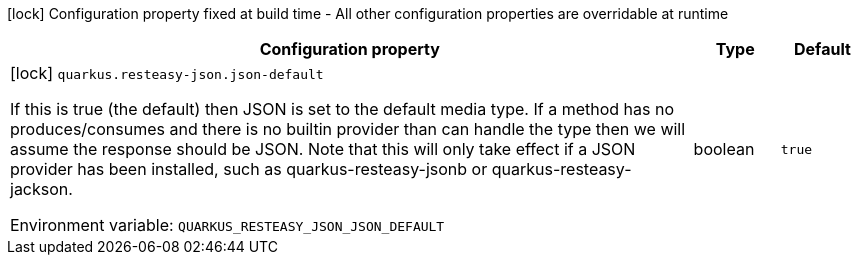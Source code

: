 :summaryTableId: quarkus-resteasy_quarkus-resteasy-json
[.configuration-legend]
icon:lock[title=Fixed at build time] Configuration property fixed at build time - All other configuration properties are overridable at runtime
[.configuration-reference.searchable, cols="80,.^10,.^10"]
|===

h|[.header-title]##Configuration property##
h|Type
h|Default

a|icon:lock[title=Fixed at build time] [[quarkus-resteasy_quarkus-resteasy-json-json-default]] [.property-path]##`quarkus.resteasy-json.json-default`##

[.description]
--
If this is true (the default) then JSON is set to the default media type. If a method has no produces/consumes and there is no builtin provider than can handle the type then we will assume the response should be JSON. Note that this will only take effect if a JSON provider has been installed, such as quarkus-resteasy-jsonb or quarkus-resteasy-jackson.


ifdef::add-copy-button-to-env-var[]
Environment variable: env_var_with_copy_button:+++QUARKUS_RESTEASY_JSON_JSON_DEFAULT+++[]
endif::add-copy-button-to-env-var[]
ifndef::add-copy-button-to-env-var[]
Environment variable: `+++QUARKUS_RESTEASY_JSON_JSON_DEFAULT+++`
endif::add-copy-button-to-env-var[]
--
|boolean
|`true`

|===


:!summaryTableId: